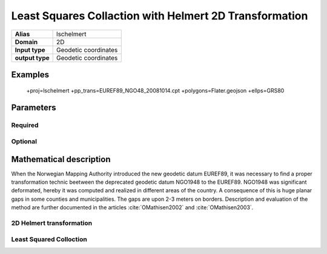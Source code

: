 .. _lschelmert:

================================================================================
Least Squares Collaction with Helmert 2D Transformation
================================================================================

.. versionadded:: X.X.X

.. note::


+---------------------+----------------------------------------------------------+
| **Alias**           | lschelmert                                               |
+---------------------+----------------------------------------------------------+
| **Domain**          | 2D                                                       |
+---------------------+----------------------------------------------------------+
| **Input type**      | Geodetic coordinates                                     |
+---------------------+----------------------------------------------------------+
| **output type**     | Geodetic coordinates                                     |
+---------------------+----------------------------------------------------------+

Examples
###############################################################################

    +proj=lschelmert +pp_trans=EUREF89_NGO48_20081014.cpt +polygons=Flater.geojson +ellps=GRS80


Parameters
################################################################################

Required
+++++++++++++++++++++++++++++++++++++++++++++++++++++++++++++++++++++++++++++++

.. option:: +pp_trans=<File>

    A link to file with list of point pairs. A point pair is a object with coordinates
	referred in two geodetic datums. The file itselfs is in binary format.

Optional
+++++++++++++++++++++++++++++++++++++++++++++++++++++++++++++++++++++++++++++++

.. option:: +polygons=<File>

    A link to geojson multipolygons. The operation tests if the input coordinates are
	within some of the multipolygons. Multipolygons have a foreignkey areaid which
	is a field in the point pair object from the cpt-file. Point pairs are selected
	based on selected multipolygon.

.. option:: +points=<value>

    The number of maximum selected point candidates used in Least Square Collocation
	and 2D Helmert. Default is 20.  Units of latitude and longitude is in radians, and
	height in meters.

.. option:: +maximum_dist=<value>

    The maximum distance between input point and selected point candidate. Unit of the
	distance is radians. Default is 0.1 radians.

.. option:: +c_coll=<value>
 
	Default is 0.00039.

.. option:: +k_coll=<value>
    
	....
	Default is 0.001204.


Mathematical description
################################################################################

When the Norwegian Mapping Authority introduced the new geodetic datum EUREF89,
it was necessary to find a proper transformation technic beetween  the deprecated
geodetic datum NGO1948 to the EUREF89. NGO1948 was significant deformated, hereby 
it was computed and realized in different areas of the country. A consequence of
this is huge planar gaps in some counties and municipalities. The gaps are upon
2-3 meters on borders. Description and evaluation of the method are further
documented in the articles :cite:`OMathisen2002` and :cite:`OMathisen2003`.

2D Helmert transformation
+++++++++++++++++++++++++++++++++++++++++++++++++++++++++++++++++++++++++++++++

Least Squared Colloction
+++++++++++++++++++++++++++++++++++++++++++++++++++++++++++++++++++++++++++++++

